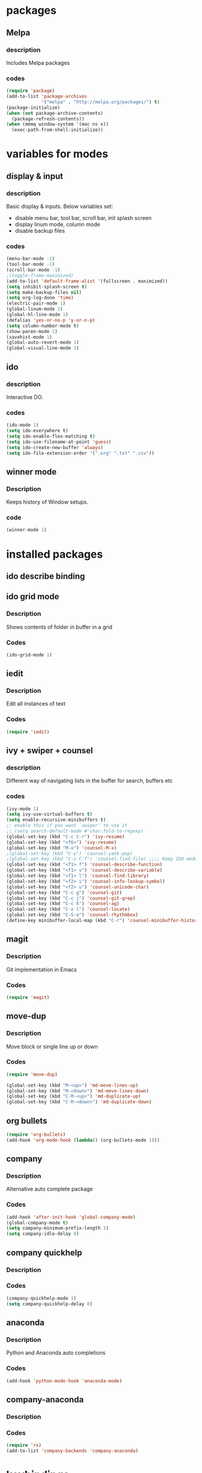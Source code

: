 
* packages

** Melpa

*** description
    Includes Melpa packages

*** codes

#+BEGIN_SRC emacs-lisp
(require 'package)
(add-to-list 'package-archives
             '("melpa" . "http://melpa.org/packages/") t)
(package-initialize)
(when (not package-archive-contents)
  (package-refresh-contents))
(when (memq window-system '(mac ns x))
  (exec-path-from-shell-initialize))
#+END_SRC


* variables for modes

** display & input

*** description

    Basic display & inputs. Below variables set:
- disable menu bar, tool bar, scroll bar, init splash screen
- display linum mode, column mode
- disable backup files

*** codes

#+BEGIN_SRC emacs-lisp
(menu-bar-mode -1)
(tool-bar-mode -1)
(scroll-bar-mode -1)
;(toggle-frame-maximized)
(add-to-list 'default-frame-alist '(fullscreen . maximized))
(setq inhibit-splash-screen t)
(setq make-backup-files nil)
(setq org-log-done 'time)
(electric-pair-mode 1)
(global-linum-mode 1)
(global-hl-line-mode 1)
(defalias 'yes-or-no-p 'y-or-n-p)
(setq column-number-mode t)
(show-paren-mode 1)
(savehist-mode 1)
(global-auto-revert-mode 1)
(global-visual-line-mode 1)
#+END_SRC

** ido

*** description
    Interactive DO.

*** codes

#+BEGIN_SRC emacs-lisp
(ido-mode 1)
(setq ido-everywhere t)
(setq ido-enable-flex-matching t)
(setq ido-use-filename-at-point 'guess)
(setq ido-create-new-buffer 'always)
(setq ido-file-extension-order '(".org" ".txt" ".csv"))
#+END_SRC

** winner mode

*** Description
    Keeps history of Window setups. 

*** code

#+BEGIN_SRC emacs-lisp
(winner-mode 1)
#+END_SRC


* installed packages

** ido describe binding

** ido grid mode

*** Description
    Shows contents of folder in buffer in a grid

*** Codes

#+BEGIN_SRC emacs-lisp
(ido-grid-mode 1)
#+END_SRC

** iedit

*** Description
    Edit all instances of text

*** Codes

#+BEGIN_SRC emacs-lisp
(require 'iedit)
#+END_SRC

** ivy + swiper + counsel

*** description
    Different way of navigating lists in the buffer for search, buffers etc

*** codes

#+BEGIN_SRC emacs-lisp
  (ivy-mode 1)
  (setq ivy-use-virtual-buffers t)
  (setq enable-recursive-minibuffers t)
  ;; enable this if you want `swiper' to use it
  ;; (setq search-default-mode #'char-fold-to-regexp)
  (global-set-key (kbd "C-c C-r") 'ivy-resume)
  (global-set-key (kbd "<f6>") 'ivy-resume)
  (global-set-key (kbd "M-x") 'counsel-M-x)
  ;(global-set-key (kbd "C-y") 'counsel-yank-pop)
  ;(global-set-key (kbd "C-x C-f") 'counsel-find-file) ;;;; Keep IDO mode for find file
  (global-set-key (kbd "<f1> f") 'counsel-describe-function)
  (global-set-key (kbd "<f1> v") 'counsel-describe-variable)
  (global-set-key (kbd "<f1> l") 'counsel-find-library)
  (global-set-key (kbd "<f2> i") 'counsel-info-lookup-symbol)
  (global-set-key (kbd "<f2> u") 'counsel-unicode-char)
  (global-set-key (kbd "C-c g") 'counsel-git)
  (global-set-key (kbd "C-c j") 'counsel-git-grep)
  (global-set-key (kbd "C-c k") 'counsel-ag)
  (global-set-key (kbd "C-x l") 'counsel-locate)
  (global-set-key (kbd "C-S-o") 'counsel-rhythmbox)
  (define-key minibuffer-local-map (kbd "C-r") 'counsel-minibuffer-history)
#+END_SRC

** magit

*** Description
    Git implementation in Emacs

*** Codes

#+BEGIN_SRC emacs-lisp
(require 'magit)
#+END_SRC

** move-dup

*** Description
    Move block or single line up or down

*** Codes

#+BEGIN_SRC emacs-lisp
(require 'move-dup)

(global-set-key (kbd "M-<up>") 'md-move-lines-up)
(global-set-key (kbd "M-<down>") 'md-move-lines-down)
(global-set-key (kbd "C-M-<up>") 'md-duplicate-up)
(global-set-key (kbd "C-M-<down>") 'md-duplicate-down)
#+END_SRC

** org bullets

#+BEGIN_SRC emacs-lisp
(require 'org-bullets)
(add-hook 'org-mode-hook (lambda() (org-bullets-mode 1)))
#+END_SRC

** company

*** Description
    Alternative auto complete package

*** Codes
#+BEGIN_SRC emacs-lisp
(add-hook 'after-init-hook 'global-company-mode)
(global-company-mode t)
(setq company-minimum-prefix-length 1)
(setq company-idle-delay 0)
#+END_SRC

** company quickhelp

*** Description
*** Codes

#+BEGIN_SRC emacs-lisp
(company-quickhelp-mode 1)
(setq company-quickhelp-delay 0)
#+END_SRC

** anaconda

*** Description
    Python and Anaconda auto completions

*** Codes

#+BEGIN_SRC emacs-lisp
(add-hook 'python-mode-hook 'anaconda-mode)
#+END_SRC

** company-anaconda

*** Description
*** Codes
#+BEGIN_SRC emacs-lisp
(require 'rx)
(add-to-list 'company-backends 'company-anaconda)
#+END_SRC


* keybindings

** codes
#+BEGIN_SRC emacs-lisp
(global-set-key (kbd "M-D") 'backward-kill-word)
(global-set-key (kbd "C-?") 'hippie-expand)
(global-set-key (kbd "C-z") 'replace-string)
#+END_SRC


* good features to remember

** movement keys

   These are some basic movement keys in emacs.

  |-----------------------------------------------+-----------------------------------|
  | key combo                                     | effect                            |
  |-----------------------------------------------+-----------------------------------|
  | C-f                                           | forward char                      |
  | C-b                                           | backward char                     |
  | C-n                                           | next line                         |
  | C-p                                           | previous line                     |
  | C-a                                           | beginging of line                 |
  | C-e                                           | end of line                       |
  | C-x [                                         | forward one page                  |
  | C-x ]                                         | backward one page                 |
  |-----------------------------------------------+-----------------------------------|
  | M-f                                           | forward word                      |
  | M-b                                           | backward word                     |
  | M-m                                           | first non whitespace              |
  | M-}                                           | move beginging of a paragraph     |
  | M-{                                           | move beginging of a paragraph     |
  | M-a                                           | move beginging of a sentence      |
  | M-e                                           | move beginging of a sentence      |
  | M-<                                           | move to begining of buffer        |
  | M->                                           | move to end of buffer             |
  |-----------------------------------------------+-----------------------------------|
  | C-M-f                                         | forward s-expression              |
  | C-M-b                                         | backward s-expression             |
  | C-M-d                                         | move down to a list               |
  | C-M-u                                         | move up out of list               |
  | C-M-n                                         | move to next list                 |
  | C-M-p                                         | move to previous list             |
  | C-M-a                                         | move to begining of defun         |
  | C-M-e                                         | move to end of defun              |
  |-----------------------------------------------+-----------------------------------|
  | C-v                                           | scroll down one page              |
  | M-v                                           | scroll up one page                |
  | C-M-v                                         | scroll down other window          |
  | C-M-S-v                                       | scroll up other window            |
  |-----------------------------------------------+-----------------------------------|
  | C-x r m                                       | set a bookmark                    |
  | C-x r l                                       | list a bookmark                   |
  | C-x r b                                       | jump to a bookmark                |
  |-----------------------------------------------+-----------------------------------|
  | C-x r n                                       | store number in resistor          |
  | C-x r s                                       | store region in resistor          |
  | C-x r SPC                                     | store point in resistor           |
  | C-x r +                                       | increment content in resistor     |
  | C-x r j                                       | jump to resistor                  |
  | C-x r i                                       | insert content of resistor        |
  | C-x r w                                       | store window config in resistor   |
  | C-x r f                                       | store frameset in resistor        |
  | --------------------------------------------- | --------------------------------- |
  | C-SPC                                         | mark the region                   |
  | C-u C-SPC                                     | Jump to mark                      |
  | C-x C-x                                       | exchanges mark & point            |
  |-----------------------------------------------+-----------------------------------|
  | M-h                                           | Mark Next paragraph               |
  | C-x h                                         | Mark whole buffer                 |
  | C-M-h                                         | mark next defun                   |
  | C-x C-p                                       | mark next page                    |
  | M-@                                           | mark next word                    |
  | C-M-@                                         | mark next s expression            |
  |-----------------------------------------------+-----------------------------------|
  | C-?                                           | hippie expand                     |
  | M-D                                           | backwards kill word               |
  | C-z                                           | replace string                    |
  |-----------------------------------------------+-----------------------------------|
  | M-S-up                                        | move line up                      |
  | M-S-down                                      | Move line down                    |
  |-----------------------------------------------+-----------------------------------|
  |                                               |                                   |
  |                                               |                                   |
